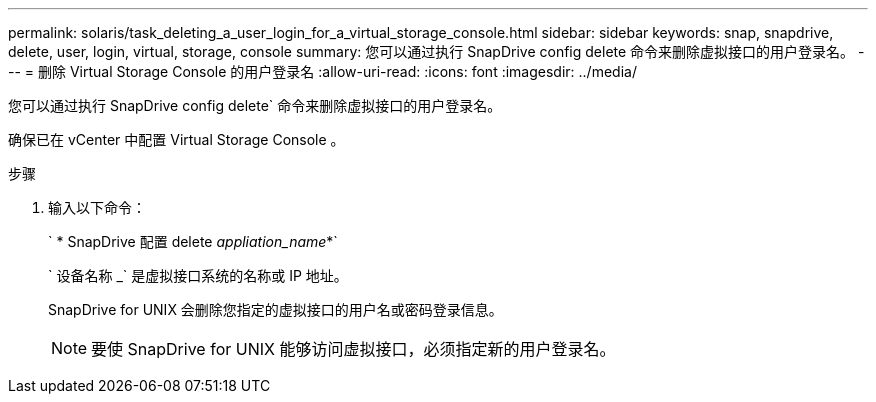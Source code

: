 ---
permalink: solaris/task_deleting_a_user_login_for_a_virtual_storage_console.html 
sidebar: sidebar 
keywords: snap, snapdrive, delete, user, login, virtual, storage, console 
summary: 您可以通过执行 SnapDrive config delete 命令来删除虚拟接口的用户登录名。 
---
= 删除 Virtual Storage Console 的用户登录名
:allow-uri-read: 
:icons: font
:imagesdir: ../media/


[role="lead"]
您可以通过执行 SnapDrive config delete` 命令来删除虚拟接口的用户登录名。

确保已在 vCenter 中配置 Virtual Storage Console 。

.步骤
. 输入以下命令：
+
` * SnapDrive 配置 delete _appliation_name_*`

+
` 设备名称 _` 是虚拟接口系统的名称或 IP 地址。

+
SnapDrive for UNIX 会删除您指定的虚拟接口的用户名或密码登录信息。

+

NOTE: 要使 SnapDrive for UNIX 能够访问虚拟接口，必须指定新的用户登录名。


